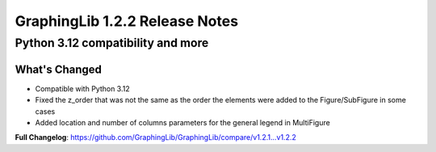 ===============================
GraphingLib 1.2.2 Release Notes
===============================

Python 3.12 compatibility and more
----------------------------------

What's Changed
^^^^^^^^^^^^^^

- Compatible with Python 3.12
- Fixed the z_order that was not the same as the order the elements were added to the Figure/SubFigure in some cases
- Added location and number of columns parameters for the general legend in MultiFigure

**Full Changelog**: https://github.com/GraphingLib/GraphingLib/compare/v1.2.1...v1.2.2